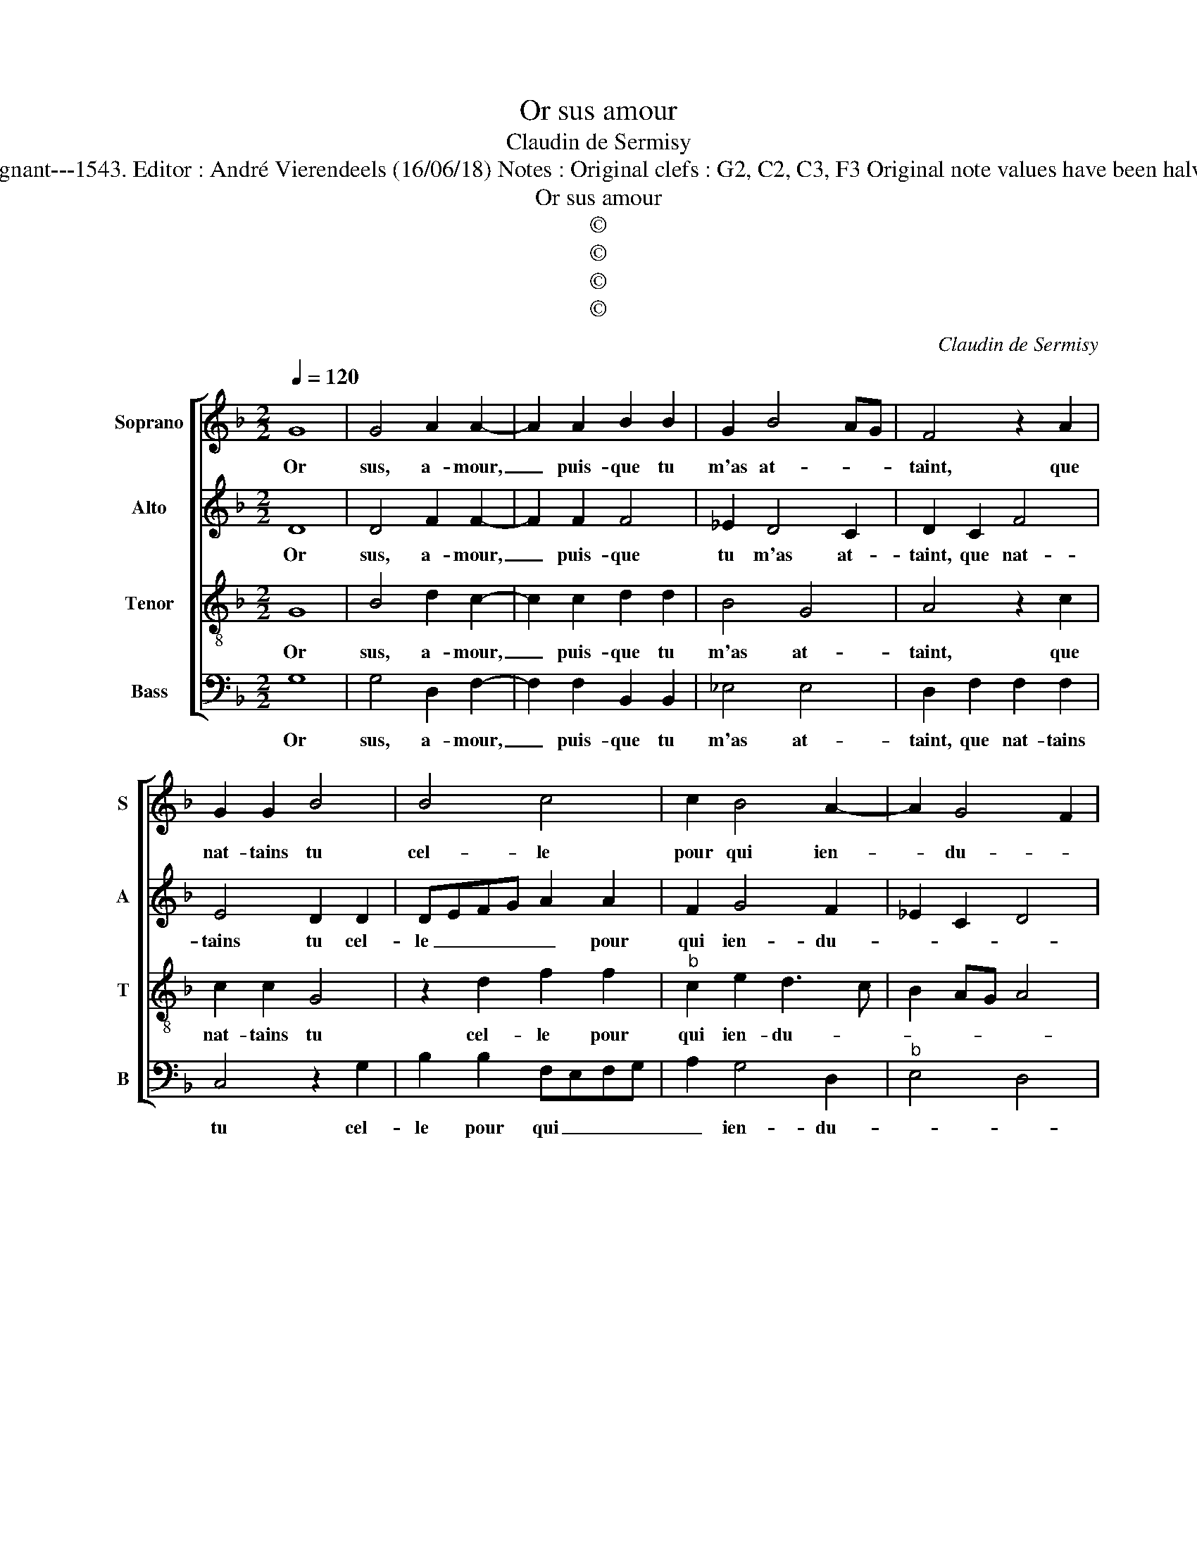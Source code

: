 X:1
T:Or sus amour
T:Claudin de Sermisy
T:Source : Livre XII de 30 chansons nouvelles à 4 parties---Paris---P.Attaingnant---1543. Editor : André Vierendeels (16/06/18) Notes : Original clefs : G2, C2, C3, F3 Original note values have been halved Editorial accidentals above the staff Square brackets indicate ligatures
T:Or sus amour
T:©
T:©
T:©
T:©
C:Claudin de Sermisy
Z:©
%%score [ 1 2 3 4 ]
L:1/8
Q:1/4=120
M:2/2
K:F
V:1 treble nm="Soprano" snm="S"
V:2 treble nm="Alto" snm="A"
V:3 treble-8 nm="Tenor" snm="T"
V:4 bass nm="Bass" snm="B"
V:1
 G8 | G4 A2 A2- | A2 A2 B2 B2 | G2 B4 AG | F4 z2 A2 | G2 G2 B4 | B4 c4 | c2 B4 A2- | A2 G4 F2 | %9
w: Or|sus, a- mour,|_ puis- que tu|m'as at- * *|taint, que|nat- tains tu|cel- le|pour qui ien-|* du- *|
 G4 z4 | G8 | G4 A2 A2- | A2 A2 B2 B2 | G2 B4 AG | F4 z2 A2 | G2 G2 B4 | B4 c4 | c2 B4 A2- | %18
w: re,|si|mon las cueur|_ pleu- re, sous-|pi- r'et _ _|plaint, se-|ra le sien|en- tier|et sans bles-|
 A2 G4 F2 | G2 B4 B2 | B4 c4- | c4 c4 | d2 d2 c2 f2 | e2 d4 c2 | d4 z2 A2 | B2 B2 G2 d2 | %26
w: * su- *|re, faicz luy|sen- tir|_ ta|grand for- c'et poinc-|tu- * *|re, et|le po- voir de|
 e2 d2 c2 B2 | A4 G4- |[M:2/4] G4 |:[M:2/2] z2 B4 A2 | A4 G4 | z2 G2 G2 G2 | A2 F4 B2- | %33
w: ton dard ri- gou-|* reux,|_|si nous|ren- dras|par es- gal-|le me- su-|
 B2 A2 B2 G2 | G2 G2 F2 B2- | B2 A2 c4 | B2 A4 G2- |"^#" G2 F2 !fermata!G4 :| %38
w: * * re, tous|deux con- tens ou|_ tous ceux|mal- heu- *|* * reux.|
V:2
 D8 | D4 F2 F2- | F2 F2 F4 | _E2 D4 C2 | D2 C2 F4 | E4 D2 D2 | DEFG A2 A2 | F2 G4 F2 | _E2 C2 D4 | %9
w: Or|sus, a- mour,|_ puis- que|tu m'as at-|taint, que nat-|tains tu cel-|le _ _ _ _ pour|qui ien- du-||
 B,4 z4 | D8 | D4 F2 F2- | F2 F2 F4 | _E2 D4 C2 | D2 C2 F4 | E4 D2 D2 | DEFG A2 A2 | F2 G4 F2 | %18
w: re,|si|mon las cueur|_ pleu- re,|sous- pi- r'et|plaint, se- ra|le sien en|en _ _ _ _ tier|et sans bles-|
 _E2 C2 D4 | D4 z2 G2- | G2 G2 G4 | A4 A4 | A6 F2 | B2 G2 A4 | F4 z2 F2 | G2 G2 D4 | G4 G4 | %27
w: su- * *|re, faicz|_ luy sen-|tir ta|grand for-|c'et pounc- tu-|re, et|le po- voir|de ton|
"^-natural" E2 F2 D4 |[M:2/4] E4 |:[M:2/2] z2 G4 F2 | F4 D4 | z2 D2 D2 E2 | F2 C2 D3 C/B,/ | %33
w: dard ri- gou-|reux,|si nous|ren- dras|par es- gal-|le me- su- * *|
 C4 B,2 D2 |"^b" E2 C2 D2 F2- | F2 F2 G4- | G2 E2 FEDC | D4 !fermata!D4 :| %38
w: * re, tous|deux con- tens ou|_ tous deux|_ mal- heu- * * *|* reux.|
V:3
 G8 | B4 d2 c2- | c2 c2 d2 d2 | B4 G4 | A4 z2 c2 | c2 c2 G4 | z2 d2 f2 f2 |"^b" c2 e2 d3 c | %8
w: Or|sus, a- mour,|_ puis- que tu|m'as at-|taint, que|nat- tains tu|cel- le pour|qui ien- du- *|
 B2 AG A4 | G4 z4 | G8 | B4 d2 c2- | c2 c2 d2 d2 | B4 G4 | A4 z2 c2 | c2 c2 G4 | z2 d2 f2 f2 | %17
w: |re,|si|mon la cueur|_ pleu- re, sous-|pi- r'et|plaint, se-|ra le sien|en- tier et|
"^b" c2 e2 d3 c | B2 AG A4 | G4 z2 d2- | d2 d2 e4 | f4 z2 f2 | f2 f2 e2 d2 | gfed e4 | d4 z2 d2 | %25
w: sans bles- su- *||re, faicz|_ luy sen-|tir ta|grand for- c'et poinc-|tu- * * * *|re, et|
 d2 d2 B4 | z2 d2 _e2 d2- |"^-natural" d2 c4 B2 |[M:2/4] c4 |:[M:2/2] z2 d4 d2 | c4 B4 | %31
w: le po- voir|de ton dard|_ ri- gou-|reux,|si nous|ren- dras|
 z2 G2 B2 B2 | c2 A2 B4 | F4 z2 B2 | B2 G2 A2 d2- | d2 c2 e4 | d2 c4 B2 | A4 !fermata!G4 :| %38
w: par es- gal-|le me- su-|re, tous|deux con- tens ou|_ tous deux|mal- heu- *|* reux.|
V:4
 G,8 | G,4 D,2 F,2- | F,2 F,2 B,,2 B,,2 | _E,4 E,4 | D,2 F,2 F,2 F,2 | C,4 z2 G,2 | %6
w: Or|sus, a- mour,|_ puis- que tu|m'as at-|taint, que nat- tains|tu cel-|
 B,2 B,2 F,E,F,G, | A,2 G,4 D,2 |"^b" E,4 D,4 | G,4 z4 | G,8 | G,4 D,2 F,2- | F,2 F,2 B,,2 B,,2 | %13
w: le pour qui _ _ _|_ ien- du-||re,|si|mon las cueur|_ pleu- re, sous-|
 _E,4 E,4 | D,2 F,2 F,2 F,2 | C,4 z2 G,2 | B,2 B,2 F,E,F,G, | A,2 G,4 D,2 | _E,4 D,4 | %19
w: pi- r'et|plaint, se- ra en-|tier le|sien et sans _ _ _|_ bles- su-|* re,|
"^#" z2 G,4 G,2 | G,4 C4 | F,4 F,2 F,2 | D,E,F,G, A,2 B,2 | G,2 B,2 A,4 | z2 D,2 D,2 D,2 | G,8 | %26
w: faicz luy|sen- tir|ta grand for-|c'et _ _ _ _ poinc-|tu- * re,,|et le po-|voir|
 G,4 C,2 G,2 | A,2 F,2 G,4 |[M:2/4] C,4 |:[M:2/2] z2 G,4 D,2 | F,4 G,2 G,2 | B,2 B,2 G,2 G,2 | %32
w: de ton dard|ri- * gou-|reux,|si nous|ren- dras par|es- gal- le me-|
 F,4 B,,4 | z2 F,2 G,4 | _E,4 D,2 B,,C, |"^-natural" D,E, F,2 C,D,E,F, | G,2 A,2 F,2 G,2 | %37
w: su- re,|tous deux|con- tens ou _|_ _ _ tous _ _ _|_ deux mal- *|
 D,4 !fermata!G,4 :| %38
w: heu- reux.|

